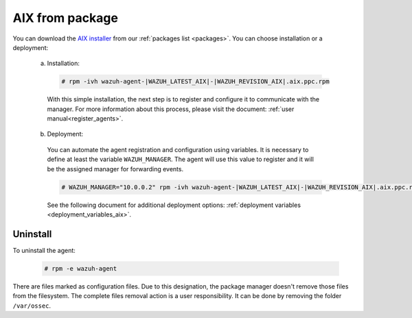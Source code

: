.. Copyright (C) 2020 Wazuh, Inc.

.. _wazuh_agent_package_aix:

AIX from package
================

You can download the `AIX installer <https://packages.wazuh.com/3.x/aix/wazuh-agent-|WAZUH_LATEST_AIX|-|WAZUH_REVISION_AIX|.aix.ppc.rpm>`_ from our :ref:`packages list <packages>`. You can choose installation or a deployment:

  a) Installation:

    .. code-block:: console

      # rpm -ivh wazuh-agent-|WAZUH_LATEST_AIX|-|WAZUH_REVISION_AIX|.aix.ppc.rpm

    With this simple installation, the next step is to register and configure it to communicate with the manager. For more information about this process, please visit the document: :ref:`user manual<register_agents>`.

  b) Deployment:

    You can automate the agent registration and configuration using variables. It is necessary to define at least the variable ``WAZUH_MANAGER``. The agent will use this value to register and it will be the assigned manager for forwarding events.

    .. code-block:: console

      # WAZUH_MANAGER="10.0.0.2" rpm -ivh wazuh-agent-|WAZUH_LATEST_AIX|-|WAZUH_REVISION_AIX|.aix.ppc.rpm

    See the following document for additional deployment options: :ref:`deployment variables <deployment_variables_aix>`.

Uninstall
---------

To uninstall the agent:

    .. code-block:: console

      # rpm -e wazuh-agent

There are files marked as configuration files. Due to this designation, the package manager doesn't remove those files from the filesystem. The complete files removal action is a user responsibility. It can be done by removing the folder ``/var/ossec``.
